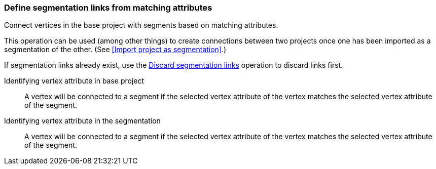 ### Define segmentation links from matching attributes

Connect vertices in the base project with segments based on matching attributes.

This operation can be used (among other things) to create connections between two projects once
one has been imported as a segmentation of the other.
(See <<Import project as segmentation>>.)

If segmentation links already exist, use the
<<discard-segmentation-links, Discard segmentation links>> operation to discard links first.

====
[[base-id-attr]] Identifying vertex attribute in base project::
A vertex will be connected to a segment if the selected vertex attribute of the vertex
matches the selected vertex attribute of the segment.

[[seg-id-attr]] Identifying vertex attribute in the segmentation::
A vertex will be connected to a segment if the selected vertex attribute of the vertex
matches the selected vertex attribute of the segment.
====
